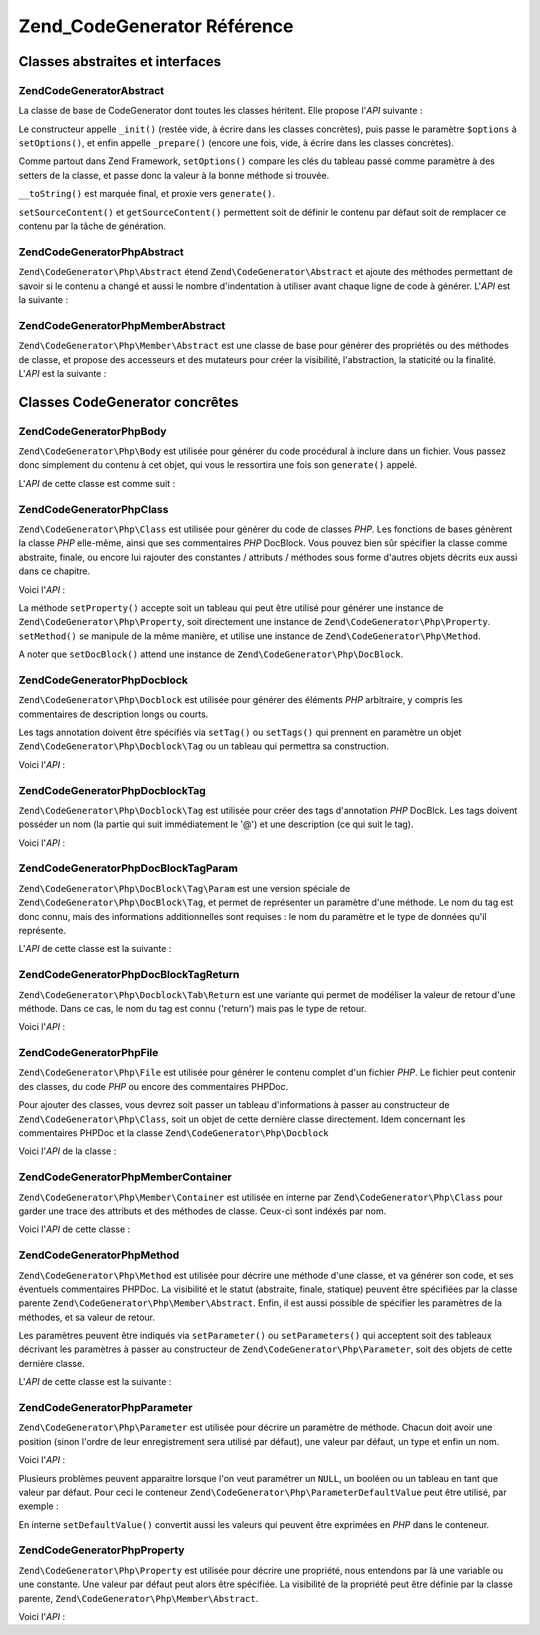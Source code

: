 .. EN-Revision: none
.. _zend.codegenerator.reference:

Zend_CodeGenerator Référence
============================

.. _zend.codegenerator.reference.abstracts:

Classes abstraites et interfaces
--------------------------------

.. _zend.codegenerator.reference.abstracts.abstract:

Zend\CodeGenerator\Abstract
^^^^^^^^^^^^^^^^^^^^^^^^^^^

La classe de base de CodeGenerator dont toutes les classes héritent. Elle propose l'*API* suivante :

.. code-block:: php
   :linenos:

   abstract class Zend\CodeGenerator\Abstract
   {
       final public function __construct(Array $options = array())
       public function setOptions(Array $options)
       public function setSourceContent($sourceContent)
       public function getSourceContent()
       protected function _init()
       protected function _prepare()
       abstract public function generate();
       final public function __toString()
   }

Le constructeur appelle ``_init()`` (restée vide, à écrire dans les classes concrètes), puis passe le
paramètre ``$options`` à ``setOptions()``, et enfin appelle ``_prepare()`` (encore une fois, vide, à écrire
dans les classes concrètes).

Comme partout dans Zend Framework, ``setOptions()`` compare les clés du tableau passé comme paramètre à des
setters de la classe, et passe donc la valeur à la bonne méthode si trouvée.

``__toString()`` est marquée final, et proxie vers ``generate()``.

``setSourceContent()`` et ``getSourceContent()`` permettent soit de définir le contenu par défaut soit de
remplacer ce contenu par la tâche de génération.

.. _zend.codegenerator.reference.abstracts.php-abstract:

Zend\CodeGenerator\Php\Abstract
^^^^^^^^^^^^^^^^^^^^^^^^^^^^^^^

``Zend\CodeGenerator\Php\Abstract`` étend ``Zend\CodeGenerator\Abstract`` et ajoute des méthodes permettant de
savoir si le contenu a changé et aussi le nombre d'indentation à utiliser avant chaque ligne de code à
générer. L'*API* est la suivante :

.. code-block:: php
   :linenos:

   abstract class Zend\CodeGenerator\Php\Abstract
       extends Zend\CodeGenerator\Abstract
   {
       public function setSourceDirty($isSourceDirty = true)
       public function isSourceDirty()
       public function setIndentation($indentation)
       public function getIndentation()
   }

.. _zend.codegenerator.reference.abstracts.php-member-abstract:

Zend\CodeGenerator\Php\Member\Abstract
^^^^^^^^^^^^^^^^^^^^^^^^^^^^^^^^^^^^^^

``Zend\CodeGenerator\Php\Member\Abstract`` est une classe de base pour générer des propriétés ou des méthodes
de classe, et propose des accesseurs et des mutateurs pour créer la visibilité, l'abstraction, la staticité ou
la finalité. L'*API* est la suivante :

.. code-block:: php
   :linenos:

   abstract class Zend\CodeGenerator\Php\Member\Abstract
       extends Zend\CodeGenerator\Php\Abstract
   {
       public function setAbstract($isAbstract)
       public function isAbstract()
       public function setStatic($isStatic)
       public function isStatic()
       public function setVisibility($visibility)
       public function getVisibility()
       public function setName($name)
       public function getName()
   }

.. _zend.codegenerator.reference.concrete:

Classes CodeGenerator concrêtes
-------------------------------

.. _zend.codegenerator.reference.concrete.php-body:

Zend\CodeGenerator\Php\Body
^^^^^^^^^^^^^^^^^^^^^^^^^^^

``Zend\CodeGenerator\Php\Body`` est utilisée pour générer du code procédural à inclure dans un fichier. Vous
passez donc simplement du contenu à cet objet, qui vous le ressortira une fois son ``generate()`` appelé.

L'*API* de cette classe est comme suit :

.. code-block:: php
   :linenos:

   class Zend\CodeGenerator\Php\Body extends Zend\CodeGenerator\Php\Abstract
   {
       public function setContent($content)
       public function getContent()
       public function generate()
   }

.. _zend.codegenerator.reference.concrete.php-class:

Zend\CodeGenerator\Php\Class
^^^^^^^^^^^^^^^^^^^^^^^^^^^^

``Zend\CodeGenerator\Php\Class`` est utilisée pour générer du code de classes *PHP*. Les fonctions de bases
génèrent la classe *PHP* elle-même, ainsi que ses commentaires *PHP* DocBlock. Vous pouvez bien sûr spécifier
la classe comme abstraite, finale, ou encore lui rajouter des constantes / attributs / méthodes sous forme
d'autres objets décrits eux aussi dans ce chapitre.

Voici l'*API*\  :

.. code-block:: php
   :linenos:

   class Zend\CodeGenerator\Php\Class extends Zend\CodeGenerator\Php\Abstract
   {
       public static function fromReflection(
           Zend\Reflection\Class $reflectionClass
       )
       public function setDocblock(Zend\CodeGenerator\Php\Docblock $docblock)
       public function getDocblock()
       public function setName($name)
       public function getName()
       public function setAbstract($isAbstract)
       public function isAbstract()
       public function setExtendedClass($extendedClass)
       public function getExtendedClass()
       public function setImplementedInterfaces(Array $implementedInterfaces)
       public function getImplementedInterfaces()
       public function setProperties(Array $properties)
       public function setProperty($property)
       public function getProperties()
       public function getProperty($propertyName)
       public function setMethods(Array $methods)
       public function setMethod($method)
       public function getMethods()
       public function getMethod($methodName)
       public function hasMethod($methodName)
       public function isSourceDirty()
       public function generate()
   }

La méthode ``setProperty()`` accepte soit un tableau qui peut être utilisé pour générer une instance de
``Zend\CodeGenerator\Php\Property``, soit directement une instance de ``Zend\CodeGenerator\Php\Property``.
``setMethod()`` se manipule de la même manière, et utilise une instance de ``Zend\CodeGenerator\Php\Method``.

A noter que ``setDocBlock()`` attend une instance de ``Zend\CodeGenerator\Php\DocBlock``.

.. _zend.codegenerator.reference.concrete.php-docblock:

Zend\CodeGenerator\Php\Docblock
^^^^^^^^^^^^^^^^^^^^^^^^^^^^^^^

``Zend\CodeGenerator\Php\Docblock`` est utilisée pour générer des éléments *PHP* arbitraire, y compris les
commentaires de description longs ou courts.

Les tags annotation doivent être spécifiés via ``setTag()`` ou ``setTags()`` qui prennent en paramètre un objet
``Zend\CodeGenerator\Php\Docblock\Tag`` ou un tableau qui permettra sa construction.

Voici l'*API*\  :

.. code-block:: php
   :linenos:

   class Zend\CodeGenerator\Php\Docblock extends Zend\CodeGenerator\Php\Abstract
   {
       public static function fromReflection(
           Zend\Reflection\Docblock $reflectionDocblock
       )
       public function setShortDescription($shortDescription)
       public function getShortDescription()
       public function setLongDescription($longDescription)
       public function getLongDescription()
       public function setTags(Array $tags)
       public function setTag($tag)
       public function getTags()
       public function generate()
   }

.. _zend.codegenerator.reference.concrete.php-docblock-tag:

Zend\CodeGenerator\Php\Docblock\Tag
^^^^^^^^^^^^^^^^^^^^^^^^^^^^^^^^^^^

``Zend\CodeGenerator\Php\Docblock\Tag`` est utilisée pour créer des tags d'annotation *PHP* DocBlck. Les tags
doivent posséder un nom (la partie qui suit immédiatement le '@') et une description (ce qui suit le tag).

Voici l'*API*\  :

.. code-block:: php
   :linenos:

   class Zend\CodeGenerator\Php\Docblock\Tag
       extends Zend\CodeGenerator\Php\Abstract
   {
       public static function fromReflection(
           Zend\Reflection\Docblock\Tag $reflectionTag
       )
       public function setName($name)
       public function getName()
       public function setDescription($description)
       public function getDescription()
       public function generate()
   }

.. _zend.codegenerator.reference.concrete.php-docblock-tag-param:

Zend\CodeGenerator\Php\DocBlock\Tag\Param
^^^^^^^^^^^^^^^^^^^^^^^^^^^^^^^^^^^^^^^^^

``Zend\CodeGenerator\Php\DocBlock\Tag\Param`` est une version spéciale de ``Zend\CodeGenerator\Php\DocBlock\Tag``,
et permet de représenter un paramètre d'une méthode. Le nom du tag est donc connu, mais des informations
additionnelles sont requises : le nom du paramètre et le type de données qu'il représente.

L'*API* de cette classe est la suivante :

.. code-block:: php
   :linenos:

   class Zend\CodeGenerator\Php\Docblock\Tag\Param
       extends Zend\CodeGenerator\Php\Docblock\Tag
   {
       public static function fromReflection(
           Zend\Reflection\Docblock\Tag $reflectionTagParam
       )
       public function setDatatype($datatype)
       public function getDatatype()
       public function setParamName($paramName)
       public function getParamName()
       public function generate()
   }

.. _zend.codegenerator.reference.concrete.php-docblock-tag-return:

Zend\CodeGenerator\Php\DocBlock\Tag\Return
^^^^^^^^^^^^^^^^^^^^^^^^^^^^^^^^^^^^^^^^^^

``Zend\CodeGenerator\Php\Docblock\Tab\Return`` est une variante qui permet de modéliser la valeur de retour d'une
méthode. Dans ce cas, le nom du tag est connu ('return') mais pas le type de retour.

Voici l'*API*\  :

.. code-block:: php
   :linenos:

   class Zend\CodeGenerator\Php\Docblock\Tag\Param
       extends Zend\CodeGenerator\Php\Docblock\Tag
   {
       public static function fromReflection(
           Zend\Reflection\Docblock\Tag $reflectionTagReturn
       )
       public function setDatatype($datatype)
       public function getDatatype()
       public function generate()
   }

.. _zend.codegenerator.reference.concrete.php-file:

Zend\CodeGenerator\Php\File
^^^^^^^^^^^^^^^^^^^^^^^^^^^

``Zend\CodeGenerator\Php\File`` est utilisée pour générer le contenu complet d'un fichier *PHP*. Le fichier peut
contenir des classes, du code *PHP* ou encore des commentaires PHPDoc.

Pour ajouter des classes, vous devrez soit passer un tableau d'informations à passer au constructeur de
``Zend\CodeGenerator\Php\Class``, soit un objet de cette dernière classe directement. Idem concernant les
commentaires PHPDoc et la classe ``Zend\CodeGenerator\Php\Docblock``

Voici l'*API* de la classe :

.. code-block:: php
   :linenos:

   class Zend\CodeGenerator\Php\File extends Zend\CodeGenerator\Php\Abstract
   {
       public static function fromReflectedFilePath(
           $filePath,
           $usePreviousCodeGeneratorIfItExists = true,
           $includeIfNotAlreadyIncluded = true)
       public static function fromReflection(Zend\Reflection\File $reflectionFile)
       public function setDocblock(Zend\CodeGenerator\Php\Docblock $docblock)
       public function getDocblock()
       public function setRequiredFiles($requiredFiles)
       public function getRequiredFiles()
       public function setClasses(Array $classes)
       public function getClass($name = null)
       public function setClass($class)
       public function setFilename($filename)
       public function getFilename()
       public function getClasses()
       public function setBody($body)
       public function getBody()
       public function isSourceDirty()
       public function generate()
   }

.. _zend.codegenerator.reference.concrete.php-member-container:

Zend\CodeGenerator\Php\Member\Container
^^^^^^^^^^^^^^^^^^^^^^^^^^^^^^^^^^^^^^^

``Zend\CodeGenerator\Php\Member\Container`` est utilisée en interne par ``Zend\CodeGenerator\Php\Class`` pour
garder une trace des attributs et des méthodes de classe. Ceux-ci sont indéxés par nom.

Voici l'*API* de cette classe :

.. code-block:: php
   :linenos:

   class Zend\CodeGenerator\Php\Member\Container extends ArrayObject
   {
       public function __construct($type = self::TYPE_PROPERTY)
   }

.. _zend.codegenerator.reference.concrete.php-method:

Zend\CodeGenerator\Php\Method
^^^^^^^^^^^^^^^^^^^^^^^^^^^^^

``Zend\CodeGenerator\Php\Method`` est utilisée pour décrire une méthode d'une classe, et va générer son code,
et ses éventuels commentaires PHPDoc. La visibilité et le statut (abstraite, finale, statique) peuvent être
spécifiées par la classe parente ``Zend\CodeGenerator\Php\Member\Abstract``. Enfin, il est aussi possible de
spécifier les paramètres de la méthodes, et sa valeur de retour.

Les paramètres peuvent être indiqués via ``setParameter()`` ou ``setParameters()`` qui acceptent soit des
tableaux décrivant les paramètres à passer au constructeur de ``Zend\CodeGenerator\Php\Parameter``, soit des
objets de cette dernière classe.

L'*API* de cette classe est la suivante :

.. code-block:: php
   :linenos:

   class Zend\CodeGenerator\Php\Method
       extends Zend\CodeGenerator\Php\Member\Abstract
   {
       public static function fromReflection(
           Zend\Reflection\Method $reflectionMethod
       )
       public function setDocblock(Zend\CodeGenerator\Php\Docblock $docblock)
       public function getDocblock()
       public function setFinal($isFinal)
       public function setParameters(Array $parameters)
       public function setParameter($parameter)
       public function getParameters()
       public function setBody($body)
       public function getBody()
       public function generate()
   }

.. _zend.codegenerator.reference.concrete.php-parameter:

Zend\CodeGenerator\Php\Parameter
^^^^^^^^^^^^^^^^^^^^^^^^^^^^^^^^

``Zend\CodeGenerator\Php\Parameter`` est utilisée pour décrire un paramètre de méthode. Chacun doit avoir une
position (sinon l'ordre de leur enregistrement sera utilisé par défaut), une valeur par défaut, un type et enfin
un nom.

Voici l'*API*\  :

.. code-block:: php
   :linenos:

   class Zend\CodeGenerator\Php\Parameter extends Zend\CodeGenerator\Php\Abstract
   {
       public static function fromReflection(
           Zend\Reflection\Parameter $reflectionParameter
       )
       public function setType($type)
       public function getType()
       public function setName($name)
       public function getName()
       public function setDefaultValue($defaultValue)
       public function getDefaultValue()
       public function setPosition($position)
       public function getPosition()
       public function getPassedByReference()
       public function setPassedByReference($passedByReference)
       public function generate()
   }

Plusieurs problèmes peuvent apparaitre lorsque l'on veut paramétrer un ``NULL``, un booléen ou un tableau en
tant que valeur par défaut. Pour ceci le conteneur ``Zend\CodeGenerator\Php\ParameterDefaultValue`` peut être
utilisé, par exemple :

.. code-block:: php
   :linenos:

   $parameter = new Zend\CodeGenerator\Php\Parameter();
   $parameter->setDefaultValue(
       new Zend\CodeGenerator\Php\Parameter\DefaultValue("null")
   );
   $parameter->setDefaultValue(
       new Zend\CodeGenerator\Php\Parameter\DefaultValue("array('foo', 'bar')")
   );

En interne ``setDefaultValue()`` convertit aussi les valeurs qui peuvent être exprimées en *PHP* dans le
conteneur.

.. _zend.codegenerator.reference.concrete.php-property:

Zend\CodeGenerator\Php\Property
^^^^^^^^^^^^^^^^^^^^^^^^^^^^^^^

``Zend\CodeGenerator\Php\Property`` est utilisée pour décrire une propriété, nous entendons par là une
variable ou une constante. Une valeur par défaut peut alors être spécifiée. La visibilité de la propriété
peut être définie par la classe parente, ``Zend\CodeGenerator\Php\Member\Abstract``.

Voici l'*API*\  :

.. code-block:: php
   :linenos:

   class Zend\CodeGenerator\Php\Property
       extends Zend\CodeGenerator\Php\Member\Abstract
   {
       public static function fromReflection(
           Zend\Reflection\Property $reflectionProperty
       )
       public function setConst($const)
       public function isConst()
       public function setDefaultValue($defaultValue)
       public function getDefaultValue()
       public function generate()
   }


